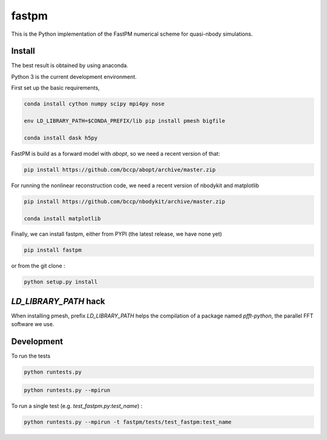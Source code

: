 fastpm
======

This is the Python implementation of the FastPM numerical scheme for quasi-nbody simulations.

Install
-------

The best result is obtained by using anaconda.

Python 3 is the current development environment.

First set up the basic requirements,

.. code::

    conda install cython numpy scipy mpi4py nose

    env LD_LIBRARY_PATH=$CONDA_PREFIX/lib pip install pmesh bigfile

    conda install dask h5py

FastPM is build as a forward model with `abopt`, so we need a recent version
of that:

.. code::

    pip install https://github.com/bccp/abopt/archive/master.zip


For running the nonlinear reconstruction code,
we need a recent version of nbodykit and matplotlib

.. code::

    pip install https://github.com/bccp/nbodykit/archive/master.zip

    conda install matplotlib


Finally, we can install fastpm, either from PYPI (the latest release, we have none yet)

.. code::

    pip install fastpm

or from the git clone :

.. code::

    python setup.py install


`LD_LIBRARY_PATH` hack
----------------------

When installing pmesh, prefix `LD_LIBRARY_PATH` helps
the compilation of a package named `pfft-python`, the parallel
FFT software we use.


Development
-----------

To run the tests

.. code::

    python runtests.py

.. code::

    python runtests.py --mpirun

To run a single test (e.g. `test_fastpm.py:test_name`) :

.. code::

    python runtests.py --mpirun -t fastpm/tests/test_fastpm:test_name




